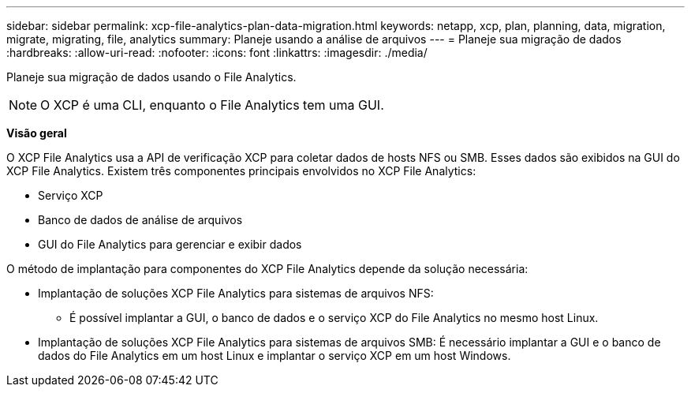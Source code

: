 ---
sidebar: sidebar 
permalink: xcp-file-analytics-plan-data-migration.html 
keywords: netapp, xcp, plan, planning, data, migration, migrate, migrating, file, analytics 
summary: Planeje usando a análise de arquivos 
---
= Planeje sua migração de dados
:hardbreaks:
:allow-uri-read: 
:nofooter: 
:icons: font
:linkattrs: 
:imagesdir: ./media/


[role="lead"]
Planeje sua migração de dados usando o File Analytics.


NOTE: O XCP é uma CLI, enquanto o File Analytics tem uma GUI.

*Visão geral*

O XCP File Analytics usa a API de verificação XCP para coletar dados de hosts NFS ou SMB. Esses dados são exibidos na GUI do XCP File Analytics. Existem três componentes principais envolvidos no XCP File Analytics:

* Serviço XCP
* Banco de dados de análise de arquivos
* GUI do File Analytics para gerenciar e exibir dados


O método de implantação para componentes do XCP File Analytics depende da solução necessária:

* Implantação de soluções XCP File Analytics para sistemas de arquivos NFS:
+
** É possível implantar a GUI, o banco de dados e o serviço XCP do File Analytics no mesmo host Linux.


* Implantação de soluções XCP File Analytics para sistemas de arquivos SMB: É necessário implantar a GUI e o banco de dados do File Analytics em um host Linux e implantar o serviço XCP em um host Windows.


